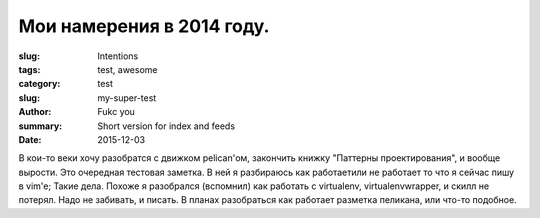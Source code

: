 Мои намерения в 2014 году.
##########################


:slug: Intentions
:tags: test, awesome
:category: test
:slug: my-super-test
:author: Fukc you
:summary: Short version for index and feeds
:Date: 2015-12-03

В кои-то веки хочу разобратся с движком pelican'ом, закончить книжку "Паттерны проектирования", и вообще вырости.
Это очередная тестовая заметка. В ней я разбираюсь как работает\или не работает то что я сейчас пишу в vim'e;
Такие дела.
Похоже я разобрался (вспомнил) как работать c virtualenv, virtualenvwrapper, и скилл не потерял.
Надо не забивать, и писать.
В планах разобраться как работает разметка пеликана, или что-то подобное.

